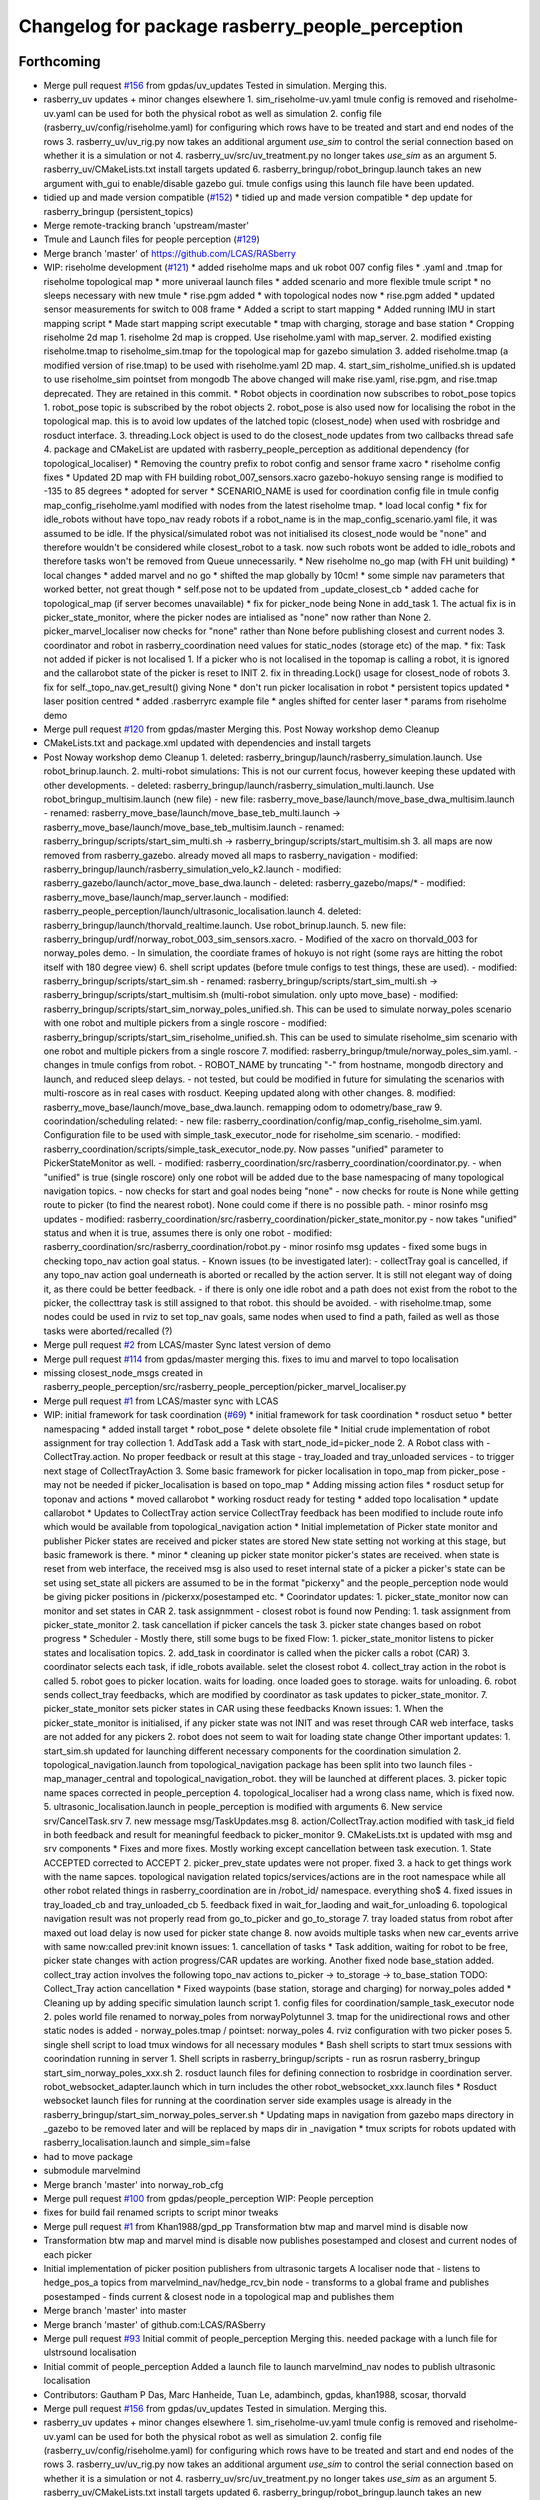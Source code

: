 ^^^^^^^^^^^^^^^^^^^^^^^^^^^^^^^^^^^^^^^^^^^^^^^^
Changelog for package rasberry_people_perception
^^^^^^^^^^^^^^^^^^^^^^^^^^^^^^^^^^^^^^^^^^^^^^^^

Forthcoming
-----------
* Merge pull request `#156 <https://github.com/LCAS/RASberry/issues/156>`_ from gpdas/uv_updates
  Tested in simulation. Merging this.
* rasberry_uv updates + minor changes elsewhere
  1. sim_riseholme-uv.yaml tmule config is removed and riseholme-uv.yaml can be used for both the physical robot as well as simulation
  2. config file (rasberry_uv/config/riseholme.yaml) for configuring which rows have to be treated and start and end nodes of the rows
  3. rasberry_uv/uv_rig.py now takes an additional argument `use_sim` to control the serial connection based on whether it is a simulation or not
  4. rasberry_uv/src/uv_treatment.py no longer takes `use_sim` as an argument
  5. rasberry_uv/CMakeLists.txt install targets updated
  6. rasberry_bringup/robot_bringup.launch takes an new argument with_gui to enable/disable gazebo gui. tmule configs using this launch file have been updated.
* tidied up and made version compatible (`#152 <https://github.com/LCAS/RASberry/issues/152>`_)
  * tidied up and made version compatible
  * dep update for rasberry_bringup (persistent_topics)
* Merge remote-tracking branch 'upstream/master'
* Tmule and Launch files for people perception (`#129 <https://github.com/LCAS/RASberry/issues/129>`_)
* Merge branch 'master' of https://github.com/LCAS/RASberry
* WIP: riseholme development (`#121 <https://github.com/LCAS/RASberry/issues/121>`_)
  * added riseholme maps and uk robot 007 config files
  * .yaml and .tmap for riseholme topological map
  * more univeraal launch files
  * added scenario and more flexible tmule script
  * no sleeps necessary with new tmule
  * rise.pgm added
  * with topological nodes now
  * rise.pgm added
  * updated sensor measurements for switch to 008 frame
  * Added a script to start mapping
  * Added running IMU in start mapping script
  * Made start mapping script executable
  * tmap with charging, storage and base station
  * Cropping riseholme 2d map
  1. riseholme 2d map is cropped. Use riseholme.yaml with map_server.
  2. modified existing riseholme.tmap to riseholme_sim.tmap for the topological map for gazebo simulation
  3. added riseholme.tmap (a modified version of rise.tmap) to be used with riseholme.yaml 2D map.
  4. start_sim_risholme_unified.sh is updated to use riseholme_sim pointset from mongodb
  The above changed will make rise.yaml, rise.pgm, and rise.tmap deprecated. They are retained in this commit.
  * Robot objects in coordination now subscribes to robot_pose topics
  1. robot_pose topic is subscribed by the robot objects
  2. robot_pose is also used now for localising the robot in the topological map. this is to avoid low updates of the latched topic (closest_node) when used with rosbridge and rosduct interface.
  3. threading.Lock object is used to do the closest_node updates from two callbacks thread safe
  4. package and CMakeList are updated with rasberry_people_perception as additional dependency (for topological_localiser)
  * Removing the country prefix to robot config and sensor frame xacro
  * riseholme config fixes
  * Updated 2D map with FH building
  robot_007_sensors.xacro gazebo-hokuyo sensing range is modified to -135 to 85 degrees
  * adopted for server
  * SCENARIO_NAME is used for coordination config file in tmule config
  map_config_riseholme.yaml modified with nodes from the latest riseholme tmap.
  * load local config
  * fix for idle_robots without have topo_nav ready robots
  if a robot_name is in the map_config_scenario.yaml file, it was assumed to be idle. If the physical/simulated robot was not initialised its closest_node would be "none" and therefore wouldn't be considered while closest_robot to a task. now such robots wont be added to idle_robots and therefore tasks won't be removed from Queue unnecessarily.
  * New riseholme no_go map (with FH unit building)
  * local changes
  * added marvel and no go
  * shifted the map globally by 10cm!
  * some simple nav parameters that worked better, not great though
  * self.pose not to be updated from _update_closest_cb
  * added cache for topological_map (if server becomes unavailable)
  * fix for picker_node being None in add_task
  1. The actual fix is in picker_state_monitor, where the picker nodes are
  intialised as "none" now rather than None
  2. picker_marvel_localiser now checks for "none" rather than None before
  publishing closest and current nodes
  3. coordinator and robot in rasberry_coordination need values for
  static_nodes (storage etc) of the map.
  * fix: Task not added if picker is not localised
  1. If a picker who is not localised in the topomap is calling a robot, it is ignored and the callarobot state of the picker is reset to INIT
  2. fix in threading.Lock() usage for closest_node of robots
  3. fix for self._topo_nav.get_result() giving None
  * don't run picker localisation in robot
  * persistent topics updated
  * laser position centred
  * added .rasberryrc example file
  * angles shifted for center laser
  * params from riseholme demo
* Merge pull request `#120 <https://github.com/LCAS/RASberry/issues/120>`_ from gpdas/master
  Merging this. Post Noway workshop demo Cleanup
* CMakeLists.txt and package.xml updated with dependencies and install targets
* Post Noway workshop demo Cleanup
  1. deleted:    rasberry_bringup/launch/rasberry_simulation.launch. Use robot_brinup.launch.
  2. multi-robot simulations: This is not our current focus, however keeping these updated with other developments.
  - deleted:    rasberry_bringup/launch/rasberry_simulation_multi.launch. Use robot_bringup_multisim.launch (new file)
  - new file:   rasberry_move_base/launch/move_base_dwa_multisim.launch
  - renamed:    rasberry_move_base/launch/move_base_teb_multi.launch -> rasberry_move_base/launch/move_base_teb_multisim.launch
  - renamed:    rasberry_bringup/scripts/start_sim_multi.sh -> rasberry_bringup/scripts/start_multisim.sh
  3. all maps are now removed from rasberry_gazebo. already moved all maps to rasberry_navigation
  - modified:   rasberry_bringup/launch/rasberry_simulation_velo_k2.launch
  - modified:   rasberry_gazebo/launch/actor_move_base_dwa.launch
  - deleted:    rasberry_gazebo/maps/*
  - modified:   rasberry_move_base/launch/map_server.launch
  - modified:   rasberry_people_perception/launch/ultrasonic_localisation.launch
  4. deleted:    rasberry_bringup/launch/thorvald_realtime.launch. Use robot_brinup.launch.
  5. new file:   rasberry_bringup/urdf/norway_robot_003_sim_sensors.xacro.
  - Modified of the xacro on thorvald_003 for norway_poles demo.
  - In simulation, the coordiate frames of hokuyo is not right (some rays are hitting the robot itself with 180 degree view)
  6. shell script updates (before tmule configs to test things, these are used).
  - modified:   rasberry_bringup/scripts/start_sim.sh
  - renamed:    rasberry_bringup/scripts/start_sim_multi.sh -> rasberry_bringup/scripts/start_multisim.sh (multi-robot simulation. only upto move_base)
  - modified:   rasberry_bringup/scripts/start_sim_norway_poles_unified.sh. This can be used to simulate norway_poles scenario with one robot and multiple pickers from a single roscore
  - modified:   rasberry_bringup/scripts/start_sim_riseholme_unified.sh. This can be used to simulate riseholme_sim scenario with one robot and multiple pickers from a single roscore
  7. modified:   rasberry_bringup/tmule/norway_poles_sim.yaml.
  - changes in tmule configs from robot.
  - ROBOT_NAME by truncating "-" from hostname, mongodb directory and launch, and reduced sleep delays.
  - not tested, but could be modified in future for simulating the scenarios with multi-roscore as in real cases with rosduct. Keeping updated along with other changes.
  8. modified:   rasberry_move_base/launch/move_base_dwa.launch. remapping odom to odometry/base_raw
  9. coorindation/scheduling related:
  - new file:   rasberry_coordination/config/map_config_riseholme_sim.yaml. Configuration file to be used with simple_task_executor_node for riseholme_sim scenario.
  - modified:   rasberry_coordination/scripts/simple_task_executor_node.py. Now passes "unified" parameter to PickerStateMonitor as well.
  - modified:   rasberry_coordination/src/rasberry_coordination/coordinator.py.
  - when "unified" is true (single roscore) only one robot will be added due to the base namespacing of many topological navigation topics.
  - now checks for start and goal nodes being "none"
  - now checks for route is None while getting route to picker (to find the nearest robot). None could come if there is no possible path.
  - minor rosinfo msg updates
  - modified:   rasberry_coordination/src/rasberry_coordination/picker_state_monitor.py
  - now takes "unified" status and when it is true, assumes there is only one robot
  - modified:   rasberry_coordination/src/rasberry_coordination/robot.py
  - minor rosinfo msg updates
  - fixed some bugs in checking topo_nav action goal status.
  - Known issues (to be investigated later):
  - collectTray goal is cancelled, if any topo_nav action goal underneath is aborted or recalled by the action server. It is still not elegant way of doing it, as there could be better feedback.
  - if there is only one idle robot and a path does not exist from the robot to the picker, the collecttray task is still assigned to that robot. this should be avoided.
  - with riseholme.tmap, some nodes could be used in rviz to set top_nav goals, same nodes when used to find a path, failed as well as those tasks were aborted/recalled (?)
* Merge pull request `#2 <https://github.com/LCAS/RASberry/issues/2>`_ from LCAS/master
  Sync latest version of demo
* Merge pull request `#114 <https://github.com/LCAS/RASberry/issues/114>`_ from gpdas/master
  merging this. fixes to imu and marvel to topo localisation
* missing closest_node_msgs created in rasberry_people_perception/src/rasberry_people_perception/picker_marvel_localiser.py
* Merge pull request `#1 <https://github.com/LCAS/RASberry/issues/1>`_ from LCAS/master
  sync with LCAS
* WIP: initial framework for task coordination (`#69 <https://github.com/LCAS/RASberry/issues/69>`_)
  * initial framework for task coordination
  * rosduct setuo
  * better namespacing
  * added install target
  * robot_pose
  * delete obsolete file
  * Initial crude implementation of robot assignment for tray collection
  1. AddTask add a Task with start_node_id=picker_node
  2. A Robot class with
  - CollectTray.action. No proper feedback or result at this stage
  - tray_loaded and tray_unloaded services - to trigger next stage of CollectTrayAction
  3. Some basic framework for picker localisation in topo_map from picker_pose - may not be needed if picker_localisation is based on topo_map
  * Adding missing action files
  * rosduct setup for toponav and actions
  * moved callarobot
  * working rosduct ready for testing
  * added topo localisation
  * update callarobot
  * Updates to CollectTray action service
  CollectTray feedback has been modified to include route info which would be available from topological_navigation action
  * Initial implemetation of Picker state monitor and publisher
  Picker states are received and picker states are stored
  New state setting not working at this stage, but basic framework is there.
  * minor
  * cleaning up picker state monitor
  picker's states are received. when state is reset from web interface, the received msg is also used to reset internal state of a picker
  a picker's state can be set using set_state
  all pickers are assumed to be in the format "pickerxy" and the people_perception node would be giving picker positions in /pickerxx/posestamped etc.
  * Coorindator updates:
  1. picker_state_monitor now can monitor and set states in CAR
  2. task assignmment - closest robot is found now
  Pending:
  1. task assignment from picker_state_monitor
  2. task cancellation if picker cancels the task
  3. picker state changes based on robot progress
  * Scheduler - Mostly there, still some bugs to be fixed
  Flow:
  1. picker_state_monitor listens to picker states and localisation topics.
  2. add_task in coordinator is called when the picker calls a robot (CAR)
  3. coordinator selects each task, if idle_robots available. selet the closest robot
  4. collect_tray action in the robot is called
  5. robot goes to picker location. waits for loading. once loaded goes to storage. waits for unloading.
  6. robot sends collect_tray feedbacks, which are modified by coordinator as task updates to picker_state_monitor.
  7. picker_state_monitor sets picker states in CAR using these feedbacks
  Known issues:
  1. When the picker_state_monitor is initialised, if any picker state was not INIT and was reset through CAR web interface, tasks are not added for any pickers
  2. robot does not seem to wait for loading state change
  Other important updates:
  1. start_sim.sh updated for launching different necessary components for the coordination simulation
  2. topological_navigation.launch from topological_navigation package has been split into two launch files - map_manager_central and topological_navigation_robot. they will be launched at different places.
  3. picker topic name spaces corrected in people_perception
  4. topological_localiser had a wrong class name, which is fixed now.
  5. ultrasonic_localisation.launch in people_perception is modified with arguments
  6. New service srv/CancelTask.srv
  7. new message msg/TaskUpdates.msg
  8. action/CollectTray.action modified with task_id field in both feedback and result for meaningful feedback to picker_monitor
  9. CMakeLists.txt is updated with msg and srv components
  * Fixes and more fixes. Mostly working except cancellation between task execution.
  1. State ACCEPTED corrected to ACCEPT
  2. picker_prev_state updates were not proper. fixed
  3. a hack to get things work with the name sapces. topological navigation related topics/services/actions are in the root namespace while all other robot related things in rasberry_coordination are in /robot_id/ namespace. everything sho$
  4. fixed issues in tray_loaded_cb and tray_unloaded_cb
  5. feedback fixed in wait_for_laoding and wait_for_unloading
  6. topological navigation result was not properly read from go_to_picker and go_to_storage
  7. tray loaded status from robot after maxed out load delay is now used for picker state change
  8. now avoids multiple tasks when new car_events arrive with same now:called prev:init
  known issues:
  1. cancellation of tasks
  * Task addition, waiting for robot to be free, picker state changes with action progress/CAR updates are working.
  Another fixed node base_station added. collect_tray action involves the following topo_nav actions to_picker -> to_storage -> to_base_station
  TODO: Collect_Tray action cancellation
  * Fixed waypoints (base station, storage and charging) for norway_poles added
  * Cleaning up by adding specific simulation launch script
  1. config files for coordination/sample_task_executor node
  2. poles world file renamed to norway_poles from norwayPolytunnel
  3. tmap for the unidirectional rows and other static nodes is added - norway_poles.tmap / pointset: norway_poles
  4. rviz configuration with two picker poses
  5. single shell script to load tmux windows for all necessary modules
  * Bash shell scripts to start tmux sessions with coorindation running in server
  1. Shell scripts in rasberry_bringup/scripts - run as rosrun rasberry_bringup start_sim_norway_poles_xxx.sh
  2. rosduct launch files for defining connection to rosbridge in coordination server. robot_websocket_adapter.launch which in turn includes the other robot_websocket_xxx.launch files
  * Rosduct websocket launch files for running at the coordination server side
  examples usage is already in the rasberry_bringup/start_sim_norway_poles_server.sh
  * Updating maps in navigation from gazebo
  maps directory in _gazebo to be removed later and will be replaced by maps dir in _navigation
  * tmux scripts for robots updated with rasberry_localisation.launch and simple_sim=false
* had to move package
* submodule marvelmind
* Merge branch 'master' into norway_rob_cfg
* Merge pull request `#100 <https://github.com/LCAS/RASberry/issues/100>`_ from gpdas/people_perception
  WIP: People perception
* fixes for build fail
  renamed scripts to script
  minor tweaks
* Merge pull request `#1 <https://github.com/LCAS/RASberry/issues/1>`_ from Khan1988/gpd_pp
  Transformation btw map and marvel mind is disable now
* Transformation btw map and marvel mind is disable now
  publishes posestamped and closest and current nodes of each picker
* Initial implementation of picker position publishers from ultrasonic targets
  A localiser node that
  - listens to hedge_pos_a topics from marvelmind_nav/hedge_rcv_bin node
  - transforms to a global frame and publishes posestamped
  - finds current & closest node in a topological map and publishes them
* Merge branch 'master' into master
* Merge branch 'master' of github.com:LCAS/RASberry
* Merge pull request `#93 <https://github.com/LCAS/RASberry/issues/93>`_  Initial commit of people_perception
  Merging this. needed package with a lunch file for ulstrsound localisation
* Initial commit of people_perception
  Added a launch file to launch marvelmind_nav nodes to publish ultrasonic localisation
* Contributors: Gautham P Das, Marc Hanheide, Tuan Le, adambinch, gpdas, khan1988, scosar, thorvald

* Merge pull request `#156 <https://github.com/LCAS/RASberry/issues/156>`_ from gpdas/uv_updates
  Tested in simulation. Merging this.
* rasberry_uv updates + minor changes elsewhere
  1. sim_riseholme-uv.yaml tmule config is removed and riseholme-uv.yaml can be used for both the physical robot as well as simulation
  2. config file (rasberry_uv/config/riseholme.yaml) for configuring which rows have to be treated and start and end nodes of the rows
  3. rasberry_uv/uv_rig.py now takes an additional argument `use_sim` to control the serial connection based on whether it is a simulation or not
  4. rasberry_uv/src/uv_treatment.py no longer takes `use_sim` as an argument
  5. rasberry_uv/CMakeLists.txt install targets updated
  6. rasberry_bringup/robot_bringup.launch takes an new argument with_gui to enable/disable gazebo gui. tmule configs using this launch file have been updated.
* tidied up and made version compatible (`#152 <https://github.com/LCAS/RASberry/issues/152>`_)
  * tidied up and made version compatible
  * dep update for rasberry_bringup (persistent_topics)
* Merge remote-tracking branch 'upstream/master'
* Tmule and Launch files for people perception (`#129 <https://github.com/LCAS/RASberry/issues/129>`_)
* Merge branch 'master' of https://github.com/LCAS/RASberry
* WIP: riseholme development (`#121 <https://github.com/LCAS/RASberry/issues/121>`_)
  * added riseholme maps and uk robot 007 config files
  * .yaml and .tmap for riseholme topological map
  * more univeraal launch files
  * added scenario and more flexible tmule script
  * no sleeps necessary with new tmule
  * rise.pgm added
  * with topological nodes now
  * rise.pgm added
  * updated sensor measurements for switch to 008 frame
  * Added a script to start mapping
  * Added running IMU in start mapping script
  * Made start mapping script executable
  * tmap with charging, storage and base station
  * Cropping riseholme 2d map
  1. riseholme 2d map is cropped. Use riseholme.yaml with map_server.
  2. modified existing riseholme.tmap to riseholme_sim.tmap for the topological map for gazebo simulation
  3. added riseholme.tmap (a modified version of rise.tmap) to be used with riseholme.yaml 2D map.
  4. start_sim_risholme_unified.sh is updated to use riseholme_sim pointset from mongodb
  The above changed will make rise.yaml, rise.pgm, and rise.tmap deprecated. They are retained in this commit.
  * Robot objects in coordination now subscribes to robot_pose topics
  1. robot_pose topic is subscribed by the robot objects
  2. robot_pose is also used now for localising the robot in the topological map. this is to avoid low updates of the latched topic (closest_node) when used with rosbridge and rosduct interface.
  3. threading.Lock object is used to do the closest_node updates from two callbacks thread safe
  4. package and CMakeList are updated with rasberry_people_perception as additional dependency (for topological_localiser)
  * Removing the country prefix to robot config and sensor frame xacro
  * riseholme config fixes
  * Updated 2D map with FH building
  robot_007_sensors.xacro gazebo-hokuyo sensing range is modified to -135 to 85 degrees
  * adopted for server
  * SCENARIO_NAME is used for coordination config file in tmule config
  map_config_riseholme.yaml modified with nodes from the latest riseholme tmap.
  * load local config
  * fix for idle_robots without have topo_nav ready robots
  if a robot_name is in the map_config_scenario.yaml file, it was assumed to be idle. If the physical/simulated robot was not initialised its closest_node would be "none" and therefore wouldn't be considered while closest_robot to a task. now such robots wont be added to idle_robots and therefore tasks won't be removed from Queue unnecessarily.
  * New riseholme no_go map (with FH unit building)
  * local changes
  * added marvel and no go
  * shifted the map globally by 10cm!
  * some simple nav parameters that worked better, not great though
  * self.pose not to be updated from _update_closest_cb
  * added cache for topological_map (if server becomes unavailable)
  * fix for picker_node being None in add_task
  1. The actual fix is in picker_state_monitor, where the picker nodes are
  intialised as "none" now rather than None
  2. picker_marvel_localiser now checks for "none" rather than None before
  publishing closest and current nodes
  3. coordinator and robot in rasberry_coordination need values for
  static_nodes (storage etc) of the map.
  * fix: Task not added if picker is not localised
  1. If a picker who is not localised in the topomap is calling a robot, it is ignored and the callarobot state of the picker is reset to INIT
  2. fix in threading.Lock() usage for closest_node of robots
  3. fix for self._topo_nav.get_result() giving None
  * don't run picker localisation in robot
  * persistent topics updated
  * laser position centred
  * added .rasberryrc example file
  * angles shifted for center laser
  * params from riseholme demo
* Merge pull request `#120 <https://github.com/LCAS/RASberry/issues/120>`_ from gpdas/master
  Merging this. Post Noway workshop demo Cleanup
* CMakeLists.txt and package.xml updated with dependencies and install targets
* Post Noway workshop demo Cleanup
  1. deleted:    rasberry_bringup/launch/rasberry_simulation.launch. Use robot_brinup.launch.
  2. multi-robot simulations: This is not our current focus, however keeping these updated with other developments.
  - deleted:    rasberry_bringup/launch/rasberry_simulation_multi.launch. Use robot_bringup_multisim.launch (new file)
  - new file:   rasberry_move_base/launch/move_base_dwa_multisim.launch
  - renamed:    rasberry_move_base/launch/move_base_teb_multi.launch -> rasberry_move_base/launch/move_base_teb_multisim.launch
  - renamed:    rasberry_bringup/scripts/start_sim_multi.sh -> rasberry_bringup/scripts/start_multisim.sh
  3. all maps are now removed from rasberry_gazebo. already moved all maps to rasberry_navigation
  - modified:   rasberry_bringup/launch/rasberry_simulation_velo_k2.launch
  - modified:   rasberry_gazebo/launch/actor_move_base_dwa.launch
  - deleted:    rasberry_gazebo/maps/*
  - modified:   rasberry_move_base/launch/map_server.launch
  - modified:   rasberry_people_perception/launch/ultrasonic_localisation.launch
  4. deleted:    rasberry_bringup/launch/thorvald_realtime.launch. Use robot_brinup.launch.
  5. new file:   rasberry_bringup/urdf/norway_robot_003_sim_sensors.xacro.
  - Modified of the xacro on thorvald_003 for norway_poles demo.
  - In simulation, the coordiate frames of hokuyo is not right (some rays are hitting the robot itself with 180 degree view)
  6. shell script updates (before tmule configs to test things, these are used).
  - modified:   rasberry_bringup/scripts/start_sim.sh
  - renamed:    rasberry_bringup/scripts/start_sim_multi.sh -> rasberry_bringup/scripts/start_multisim.sh (multi-robot simulation. only upto move_base)
  - modified:   rasberry_bringup/scripts/start_sim_norway_poles_unified.sh. This can be used to simulate norway_poles scenario with one robot and multiple pickers from a single roscore
  - modified:   rasberry_bringup/scripts/start_sim_riseholme_unified.sh. This can be used to simulate riseholme_sim scenario with one robot and multiple pickers from a single roscore
  7. modified:   rasberry_bringup/tmule/norway_poles_sim.yaml.
  - changes in tmule configs from robot.
  - ROBOT_NAME by truncating "-" from hostname, mongodb directory and launch, and reduced sleep delays.
  - not tested, but could be modified in future for simulating the scenarios with multi-roscore as in real cases with rosduct. Keeping updated along with other changes.
  8. modified:   rasberry_move_base/launch/move_base_dwa.launch. remapping odom to odometry/base_raw
  9. coorindation/scheduling related:
  - new file:   rasberry_coordination/config/map_config_riseholme_sim.yaml. Configuration file to be used with simple_task_executor_node for riseholme_sim scenario.
  - modified:   rasberry_coordination/scripts/simple_task_executor_node.py. Now passes "unified" parameter to PickerStateMonitor as well.
  - modified:   rasberry_coordination/src/rasberry_coordination/coordinator.py.
  - when "unified" is true (single roscore) only one robot will be added due to the base namespacing of many topological navigation topics.
  - now checks for start and goal nodes being "none"
  - now checks for route is None while getting route to picker (to find the nearest robot). None could come if there is no possible path.
  - minor rosinfo msg updates
  - modified:   rasberry_coordination/src/rasberry_coordination/picker_state_monitor.py
  - now takes "unified" status and when it is true, assumes there is only one robot
  - modified:   rasberry_coordination/src/rasberry_coordination/robot.py
  - minor rosinfo msg updates
  - fixed some bugs in checking topo_nav action goal status.
  - Known issues (to be investigated later):
  - collectTray goal is cancelled, if any topo_nav action goal underneath is aborted or recalled by the action server. It is still not elegant way of doing it, as there could be better feedback.
  - if there is only one idle robot and a path does not exist from the robot to the picker, the collecttray task is still assigned to that robot. this should be avoided.
  - with riseholme.tmap, some nodes could be used in rviz to set top_nav goals, same nodes when used to find a path, failed as well as those tasks were aborted/recalled (?)
* Merge pull request `#2 <https://github.com/LCAS/RASberry/issues/2>`_ from LCAS/master
  Sync latest version of demo
* Merge pull request `#114 <https://github.com/LCAS/RASberry/issues/114>`_ from gpdas/master
  merging this. fixes to imu and marvel to topo localisation
* missing closest_node_msgs created in rasberry_people_perception/src/rasberry_people_perception/picker_marvel_localiser.py
* Merge pull request `#1 <https://github.com/LCAS/RASberry/issues/1>`_ from LCAS/master
  sync with LCAS
* WIP: initial framework for task coordination (`#69 <https://github.com/LCAS/RASberry/issues/69>`_)
  * initial framework for task coordination
  * rosduct setuo
  * better namespacing
  * added install target
  * robot_pose
  * delete obsolete file
  * Initial crude implementation of robot assignment for tray collection
  1. AddTask add a Task with start_node_id=picker_node
  2. A Robot class with
  - CollectTray.action. No proper feedback or result at this stage
  - tray_loaded and tray_unloaded services - to trigger next stage of CollectTrayAction
  3. Some basic framework for picker localisation in topo_map from picker_pose - may not be needed if picker_localisation is based on topo_map
  * Adding missing action files
  * rosduct setup for toponav and actions
  * moved callarobot
  * working rosduct ready for testing
  * added topo localisation
  * update callarobot
  * Updates to CollectTray action service
  CollectTray feedback has been modified to include route info which would be available from topological_navigation action
  * Initial implemetation of Picker state monitor and publisher
  Picker states are received and picker states are stored
  New state setting not working at this stage, but basic framework is there.
  * minor
  * cleaning up picker state monitor
  picker's states are received. when state is reset from web interface, the received msg is also used to reset internal state of a picker
  a picker's state can be set using set_state
  all pickers are assumed to be in the format "pickerxy" and the people_perception node would be giving picker positions in /pickerxx/posestamped etc.
  * Coorindator updates:
  1. picker_state_monitor now can monitor and set states in CAR
  2. task assignmment - closest robot is found now
  Pending:
  1. task assignment from picker_state_monitor
  2. task cancellation if picker cancels the task
  3. picker state changes based on robot progress
  * Scheduler - Mostly there, still some bugs to be fixed
  Flow:
  1. picker_state_monitor listens to picker states and localisation topics.
  2. add_task in coordinator is called when the picker calls a robot (CAR)
  3. coordinator selects each task, if idle_robots available. selet the closest robot
  4. collect_tray action in the robot is called
  5. robot goes to picker location. waits for loading. once loaded goes to storage. waits for unloading.
  6. robot sends collect_tray feedbacks, which are modified by coordinator as task updates to picker_state_monitor.
  7. picker_state_monitor sets picker states in CAR using these feedbacks
  Known issues:
  1. When the picker_state_monitor is initialised, if any picker state was not INIT and was reset through CAR web interface, tasks are not added for any pickers
  2. robot does not seem to wait for loading state change
  Other important updates:
  1. start_sim.sh updated for launching different necessary components for the coordination simulation
  2. topological_navigation.launch from topological_navigation package has been split into two launch files - map_manager_central and topological_navigation_robot. they will be launched at different places.
  3. picker topic name spaces corrected in people_perception
  4. topological_localiser had a wrong class name, which is fixed now.
  5. ultrasonic_localisation.launch in people_perception is modified with arguments
  6. New service srv/CancelTask.srv
  7. new message msg/TaskUpdates.msg
  8. action/CollectTray.action modified with task_id field in both feedback and result for meaningful feedback to picker_monitor
  9. CMakeLists.txt is updated with msg and srv components
  * Fixes and more fixes. Mostly working except cancellation between task execution.
  1. State ACCEPTED corrected to ACCEPT
  2. picker_prev_state updates were not proper. fixed
  3. a hack to get things work with the name sapces. topological navigation related topics/services/actions are in the root namespace while all other robot related things in rasberry_coordination are in /robot_id/ namespace. everything sho$
  4. fixed issues in tray_loaded_cb and tray_unloaded_cb
  5. feedback fixed in wait_for_laoding and wait_for_unloading
  6. topological navigation result was not properly read from go_to_picker and go_to_storage
  7. tray loaded status from robot after maxed out load delay is now used for picker state change
  8. now avoids multiple tasks when new car_events arrive with same now:called prev:init
  known issues:
  1. cancellation of tasks
  * Task addition, waiting for robot to be free, picker state changes with action progress/CAR updates are working.
  Another fixed node base_station added. collect_tray action involves the following topo_nav actions to_picker -> to_storage -> to_base_station
  TODO: Collect_Tray action cancellation
  * Fixed waypoints (base station, storage and charging) for norway_poles added
  * Cleaning up by adding specific simulation launch script
  1. config files for coordination/sample_task_executor node
  2. poles world file renamed to norway_poles from norwayPolytunnel
  3. tmap for the unidirectional rows and other static nodes is added - norway_poles.tmap / pointset: norway_poles
  4. rviz configuration with two picker poses
  5. single shell script to load tmux windows for all necessary modules
  * Bash shell scripts to start tmux sessions with coorindation running in server
  1. Shell scripts in rasberry_bringup/scripts - run as rosrun rasberry_bringup start_sim_norway_poles_xxx.sh
  2. rosduct launch files for defining connection to rosbridge in coordination server. robot_websocket_adapter.launch which in turn includes the other robot_websocket_xxx.launch files
  * Rosduct websocket launch files for running at the coordination server side
  examples usage is already in the rasberry_bringup/start_sim_norway_poles_server.sh
  * Updating maps in navigation from gazebo
  maps directory in _gazebo to be removed later and will be replaced by maps dir in _navigation
  * tmux scripts for robots updated with rasberry_localisation.launch and simple_sim=false
* had to move package
* submodule marvelmind
* Merge branch 'master' into norway_rob_cfg
* Merge pull request `#100 <https://github.com/LCAS/RASberry/issues/100>`_ from gpdas/people_perception
  WIP: People perception
* fixes for build fail
  renamed scripts to script
  minor tweaks
* Merge pull request `#1 <https://github.com/LCAS/RASberry/issues/1>`_ from Khan1988/gpd_pp
  Transformation btw map and marvel mind is disable now
* Transformation btw map and marvel mind is disable now
  publishes posestamped and closest and current nodes of each picker
* Initial implementation of picker position publishers from ultrasonic targets
  A localiser node that
  - listens to hedge_pos_a topics from marvelmind_nav/hedge_rcv_bin node
  - transforms to a global frame and publishes posestamped
  - finds current & closest node in a topological map and publishes them
* Merge branch 'master' into master
* Merge branch 'master' of github.com:LCAS/RASberry
* Merge pull request `#93 <https://github.com/LCAS/RASberry/issues/93>`_  Initial commit of people_perception
  Merging this. needed package with a lunch file for ulstrsound localisation
* Initial commit of people_perception
  Added a launch file to launch marvelmind_nav nodes to publish ultrasonic localisation
* Contributors: Gautham P Das, Marc Hanheide, Tuan Le, adambinch, gpdas, khan1988, scosar, thorvald

0.0.4 (2018-07-18)
------------------

0.0.3 (2018-07-16)
------------------

0.0.2 (2018-05-21)
------------------

0.0.1 (2018-03-05)
------------------
